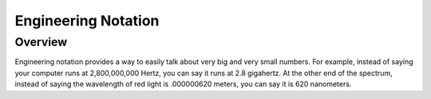 Engineering Notation
=========

Overview
--------
Engineering notation provides a way to easily talk about very big and very small numbers. For example, instead of saying your computer runs at
2,800,000,000 Hertz, you can say it runs at 2.8 gigahertz. At the other end of the spectrum, instead of saying the wavelength of red light is .000000620 meters,
you can say it is 620 nanometers. 




